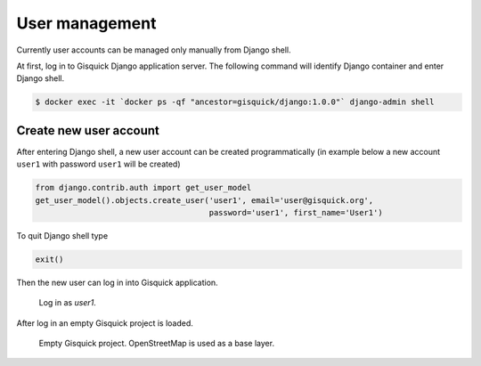 User management
===============

Currently user accounts can be managed only manually from Django
shell.

At first, log in to Gisquick Django application server. The following
command will identify Django container and enter Django shell.

.. code-block:: bash
                
   $ docker exec -it `docker ps -qf "ancestor=gisquick/django:1.0.0"` django-admin shell

.. _create-account:

Create new user account
-----------------------

After entering Django shell, a new user account can be created
programmatically (in example below a new account ``user1`` with
password ``user1`` will be created)

.. code-block:: python
                
   from django.contrib.auth import get_user_model
   get_user_model().objects.create_user('user1', email='user@gisquick.org',
                                        password='user1', first_name='User1')

To quit Django shell type

.. code-block:: python

   exit()

Then the new user can log in into Gisquick application.

.. figure:: ../img/installation/login-screen.png

   Log in as *user1*.

After log in an empty Gisquick project is loaded. 

.. figure:: ../img/installation/empty-project.png

   Empty Gisquick project. OpenStreetMap is used as a base layer.

